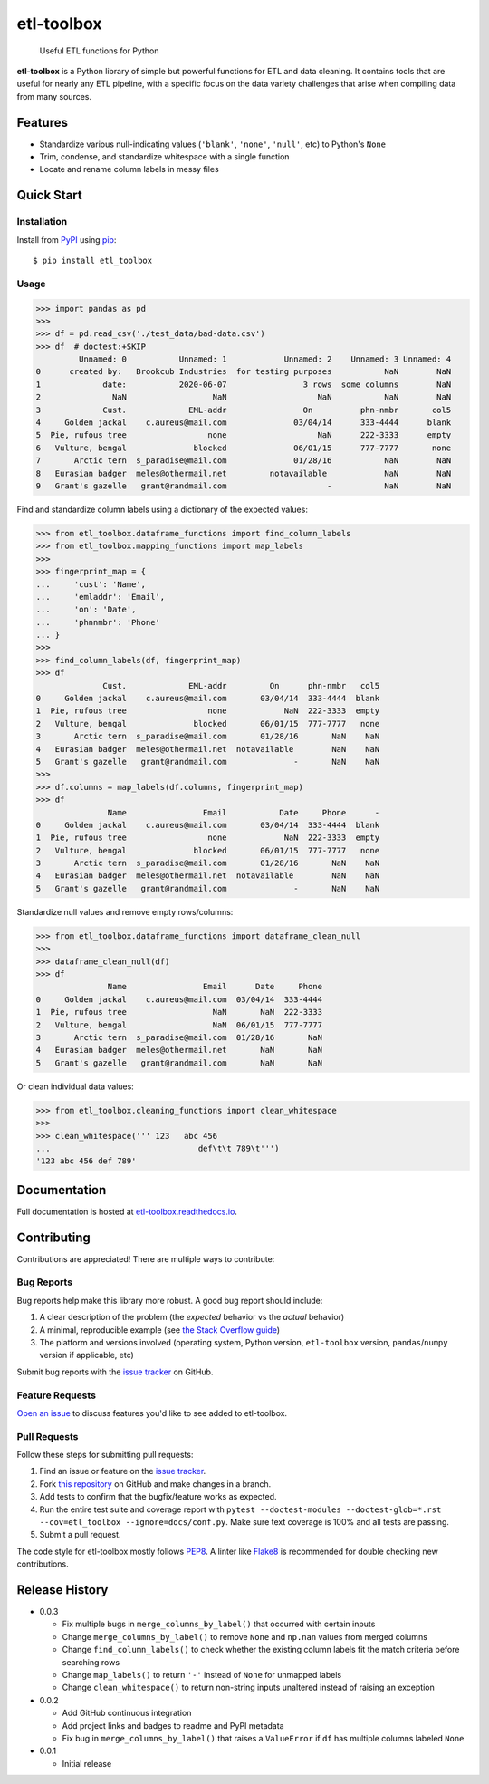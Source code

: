 etl-toolbox
===========

   Useful ETL functions for Python

**etl-toolbox** is a Python library of simple but powerful functions for ETL and
data cleaning. It contains tools that are useful for nearly any ETL pipeline,
with a specific focus on the data variety challenges that arise when compiling
data from many sources.

.. image:: https://img.shields.io/github/workflow/status/brookcub/etl-toolbox/Tests?logo=github
   :alt: GitHub Build Status
   :target: https://github.com/brookcub/etl-toolbox/actions?query=workflow%3ATests+branch%3Amaster

.. image:: https://codecov.io/gh/brookcub/etl-toolbox/branch/master/graph/badge.svg
   :alt: Coverage
   :target: https://codecov.io/gh/brookcub/etl-toolbox

.. image:: https://img.shields.io/readthedocs/etl-toolbox?label=docs&logo=Read%20the%20Docs
   :alt: Read the Docs
   :target: https://etl-toolbox.readthedocs.io/en/latest/

.. image:: https://img.shields.io/pypi/v/etl-toolbox?color=ffa313
   :alt: PyPI Version
   :target: https://pypi.python.org/pypi/etl-toolbox

.. image:: https://img.shields.io/pypi/pyversions/etl-toolbox?color=0882ac
   :alt: Supported Python versions
   :target: https://pypi.python.org/pypi/etl-toolbox

.. image:: https://img.shields.io/pypi/l/etl-toolbox?color=0882ac
   :alt: License
   :target: https://pypi.python.org/pypi/etl-toolbox

Features
--------

- Standardize various null-indicating values (``'blank'``, ``'none'``, ``'null'``, etc) to Python's ``None``
- Trim, condense, and standardize whitespace with a single function
- Locate and rename column labels in messy files

Quick Start
-----------

Installation
~~~~~~~~~~~~

.. _PyPI: http://pypi.python.org/pypi/etl-toolbox/
.. _pip: https://pip.pypa.io/en/stable/quickstart/

Install from PyPI_ using pip_::

      $ pip install etl_toolbox

Usage
~~~~~

>>> import pandas as pd
>>>
>>> df = pd.read_csv('./test_data/bad-data.csv')
>>> df  # doctest:+SKIP
         Unnamed: 0           Unnamed: 1            Unnamed: 2    Unnamed: 3 Unnamed: 4
0      created by:   Brookcub Industries  for testing purposes           NaN        NaN
1             date:           2020-06-07                3 rows  some columns        NaN
2               NaN                  NaN                   NaN           NaN        NaN
3             Cust.             EML-addr                On          phn-nmbr       col5
4     Golden jackal    c.aureus@mail.com              03/04/14      333-4444      blank
5  Pie, rufous tree                 none                   NaN      222-3333      empty
6   Vulture, bengal              blocked              06/01/15      777-7777       none
7       Arctic tern  s_paradise@mail.com              01/28/16           NaN        NaN
8   Eurasian badger  meles@othermail.net         notavailable            NaN        NaN
9   Grant's gazelle   grant@randmail.com                     -           NaN        NaN

Find and standardize column labels using a dictionary of the expected values:

>>> from etl_toolbox.dataframe_functions import find_column_labels
>>> from etl_toolbox.mapping_functions import map_labels
>>>
>>> fingerprint_map = {
...     'cust': 'Name',
...     'emladdr': 'Email',
...     'on': 'Date',
...     'phnnmbr': 'Phone'
... }
>>>
>>> find_column_labels(df, fingerprint_map)
>>> df
              Cust.             EML-addr         On      phn-nmbr   col5
0     Golden jackal    c.aureus@mail.com       03/04/14  333-4444  blank
1  Pie, rufous tree                 none            NaN  222-3333  empty
2   Vulture, bengal              blocked       06/01/15  777-7777   none
3       Arctic tern  s_paradise@mail.com       01/28/16       NaN    NaN
4   Eurasian badger  meles@othermail.net  notavailable        NaN    NaN
5   Grant's gazelle   grant@randmail.com              -       NaN    NaN
>>>
>>> df.columns = map_labels(df.columns, fingerprint_map)
>>> df
               Name                Email           Date     Phone      -
0     Golden jackal    c.aureus@mail.com       03/04/14  333-4444  blank
1  Pie, rufous tree                 none            NaN  222-3333  empty
2   Vulture, bengal              blocked       06/01/15  777-7777   none
3       Arctic tern  s_paradise@mail.com       01/28/16       NaN    NaN
4   Eurasian badger  meles@othermail.net  notavailable        NaN    NaN
5   Grant's gazelle   grant@randmail.com              -       NaN    NaN

Standardize null values and remove empty rows/columns:

>>> from etl_toolbox.dataframe_functions import dataframe_clean_null
>>>
>>> dataframe_clean_null(df)
>>> df
               Name                Email      Date     Phone
0     Golden jackal    c.aureus@mail.com  03/04/14  333-4444
1  Pie, rufous tree                  NaN       NaN  222-3333
2   Vulture, bengal                  NaN  06/01/15  777-7777
3       Arctic tern  s_paradise@mail.com  01/28/16       NaN
4   Eurasian badger  meles@othermail.net       NaN       NaN
5   Grant's gazelle   grant@randmail.com       NaN       NaN

Or clean individual data values:

>>> from etl_toolbox.cleaning_functions import clean_whitespace
>>>
>>> clean_whitespace(''' 123   abc 456
...                               def\t\t 789\t''')
'123 abc 456 def 789'

.. docs-exclusion-marker-start

Documentation
-------------

Full documentation is hosted at `etl-toolbox.readthedocs.io <https://etl-toolbox.readthedocs.io>`_.

.. docs-exclusion-marker-end

Contributing
------------

.. _Open an issue: https://github.com/brookcub/etl-toolbox/issues/new
.. _issue tracker: https://github.com/brookcub/etl-toolbox/issues
.. _this repository: https://github.com/brookcub/etl-toolbox/
.. _the Stack Overflow guide: https://stackoverflow.com/help/minimal-reproducible-example
.. _PEP8: https://www.python.org/dev/peps/pep-0008/
.. _Flake8: https://flake8.pycqa.org/en/latest/

Contributions are appreciated! There are multiple ways to contribute:

Bug Reports
~~~~~~~~~~~

Bug reports help make this library more robust. A good bug report should include:

#. A clear description of the problem (the *expected* behavior vs the *actual* behavior)
#. A minimal, reproducible example (see `the Stack Overflow guide`_)
#. The platform and versions involved (operating system, Python version, ``etl-toolbox`` version, ``pandas``/``numpy`` version if applicable, etc)

Submit bug reports with the `issue tracker`_ on GitHub.

Feature Requests
~~~~~~~~~~~~~~~~

`Open an issue`_ to discuss features you'd like to see added to etl-toolbox.

Pull Requests
~~~~~~~~~~~~~

Follow these steps for submitting pull requests:

#. Find an issue or feature on the `issue tracker`_.
#. Fork `this repository`_ on GitHub and make changes in a branch.
#. Add tests to confirm that the bugfix/feature works as expected.
#. Run the entire test suite and coverage report with ``pytest --doctest-modules --doctest-glob=*.rst --cov=etl_toolbox --ignore=docs/conf.py``. Make sure text coverage is 100% and all tests are passing.
#. Submit a pull request.

The code style for etl-toolbox mostly follows PEP8_. A linter like Flake8_ is recommended for double checking new contributions.

Release History
---------------

-  0.0.3

   -  Fix multiple bugs in ``merge_columns_by_label()`` that occurred with certain inputs
   -  Change ``merge_columns_by_label()`` to remove ``None`` and ``np.nan`` values from merged columns
   -  Change ``find_column_labels()`` to check whether the existing column labels fit the match criteria before searching rows
   -  Change ``map_labels()`` to return ``'-'`` instead of ``None`` for unmapped labels
   -  Change ``clean_whitespace()`` to return non-string inputs unaltered instead of raising an exception

-  0.0.2

   -  Add GitHub continuous integration
   -  Add project links and badges to readme and PyPI metadata
   -  Fix bug in ``merge_columns_by_label()`` that raises a ``ValueError`` if ``df`` has multiple columns labeled ``None``

-  0.0.1

   -  Initial release
